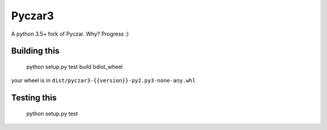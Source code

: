 Pyczar3
=======

A python 3.5+ fork of Pyczar.
Why? Progress :)


Building this
-------------

    python setup.py test build bdist_wheel

your wheel is in ``dist/pyczar3-{{version}}-py2.py3-none-any.whl``


Testing this
------------

    python setup.py test

